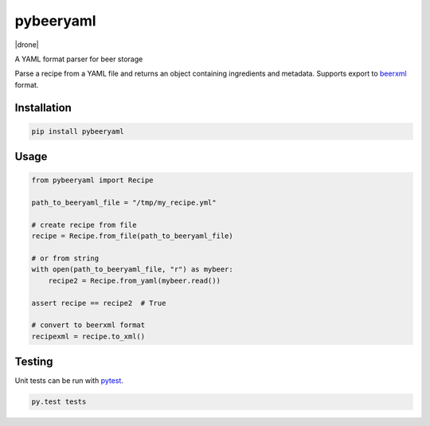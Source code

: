 pybeeryaml
==========

|version| |license| |drone|

A YAML format parser for beer storage

Parse a recipe from a YAML file and returns an object containing ingredients and
metadata. Supports export to `beerxml <http://beerxml.com/>`_ format.

Installation
------------

.. code:: sh

    pip install pybeeryaml

Usage
-----

.. code:: python

    from pybeeryaml import Recipe

    path_to_beeryaml_file = "/tmp/my_recipe.yml"

    # create recipe from file
    recipe = Recipe.from_file(path_to_beeryaml_file)

    # or from string
    with open(path_to_beeryaml_file, "r") as mybeer:
        recipe2 = Recipe.from_yaml(mybeer.read())

    assert recipe == recipe2  # True

    # convert to beerxml format
    recipexml = recipe.to_xml()


Testing
-------

Unit tests can be run with `pytest <https://docs.pytest.org/en/latest/>`_.

.. code:: sh

    py.test tests

.. |version| image:: https://img.shields.io/pypi/v/pybeeryaml.svg
.. |license| image:: https://img.shields.io/github/license/j0ack/pybeeryaml.svg
.. |travis| image:: https://drone.joakode.fr/api/badges/joack/pybeeryaml/status.svg
